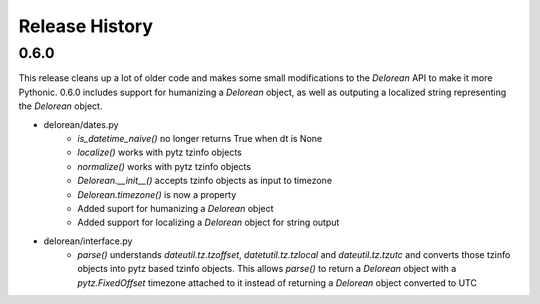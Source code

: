 Release History
---------------

0.6.0
+++++

This release cleans up a lot of older code and makes some small modifications to the `Delorean` API to make it more
Pythonic. 0.6.0 includes support for humanizing a `Delorean` object, as well as outputing a localized string
representing the `Delorean` object.

- delorean/dates.py
    - `is_datetime_naive()` no longer returns True when dt is None
    - `localize()` works with pytz tzinfo objects
    - `normalize()` works with pytz tzinfo objects
    - `Delorean.__init__()` accepts tzinfo objects as input to timezone
    - `Delorean.timezone()` is now a property
    - Added suport for humanizing a `Delorean` object
    - Added support for localizing a `Delorean` object for string output
- delorean/interface.py
    - `parse()` understands `dateutil.tz.tzoffset`, `datetutil.tz.tzlocal` and `dateutil.tz.tzutc` and converts those tzinfo
      objects into pytz based tzinfo objects.  This allows `parse()` to return a `Delorean` object with a `pytz.FixedOffset`
      timezone attached to it instead of returning a `Delorean` object converted to UTC
